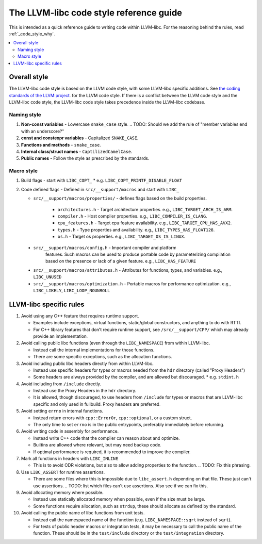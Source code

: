 .. _code_style_what:

========================================
The LLVM-libc code style reference guide
========================================

This is intended as a quick reference guide to writing code within LLVM-libc.
For the reasoning behind the rules, read :ref:`_code_style_why`.

.. contents::
   :depth: 2
   :local:

Overall style
=============

The LLVM-libc code style is based on the LLVM code style, with some
LLVM-libc specific additions. See `the coding standards of the LLVM project
<https://llvm.org/docs/CodingStandards.html>`_. for the LLVM code style. If
there is a conflict between the LLVM code style and the LLVM-libc code style,
the LLVM-libc code style takes precedence inside the LLVM-libc codebase.

Naming style
------------

#. **Non-const variables** - Lowercase ``snake_case`` style.
   .. TODO: Should we add the rule of "member variables end with an underscore?"
#. **const and constexpr variables** - Capitalized ``SNAKE_CASE``.
#. **Functions and methods** - ``snake_case``.
#. **Internal class/struct names** - ``CaptilizedCamelCase``.
#. **Public names** - Follow the style as prescribed by the standards.

Macro style
-----------

#. Build flags - start with ``LIBC_COPT_``
   * e.g. ``LIBC_COPT_PRINTF_DISABLE_FLOAT``
#. Code defined flags - Defined in ``src/__support/macros`` and start with ``LIBC_``

   * ``src/__support/macros/properties/`` - defines flags based on the build properties.

      * ``architectures.h`` - Target architecture properties.
        e.g., ``LIBC_TARGET_ARCH_IS_ARM``.
      * ``compiler.h`` - Host compiler properties.
        e.g., ``LIBC_COMPILER_IS_CLANG``.
      * ``cpu_features.h`` - Target cpu feature availability.
        e.g., ``LIBC_TARGET_CPU_HAS_AVX2``.
      * ``types.h`` - Type properties and availability.
        e.g., ``LIBC_TYPES_HAS_FLOAT128``.
      * ``os.h`` - Target os properties.
        e.g., ``LIBC_TARGET_OS_IS_LINUX``.

  * ``src/__support/macros/config.h`` - Important compiler and platform
     features. Such macros can be used to produce portable code by
     parameterizing compilation based on the presence or lack of a given
     feature. e.g., ``LIBC_HAS_FEATURE``
  * ``src/__support/macros/attributes.h`` - Attributes for functions, types,
    and variables. e.g., ``LIBC_UNUSED``
  * ``src/__support/macros/optimization.h`` - Portable macros for performance
    optimization. e.g., ``LIBC_LIKELY``, ``LIBC_LOOP_NOUNROLL``

LLVM-libc specific rules
========================

#. Avoid using any C++ feature that requires runtime support.

   * Examples include exceptions, virtual functions, static/global constructors,
     and anything to do with RTTI.
   * For C++ library features that don't require runtime support, see
     ``/src/__support/CPP/`` which may already provide an implementation.

#. Avoid calling public libc functions (even through the ``LIBC_NAMESPACE``) from
   within LLVM-libc.

   * Instead call the internal implementations for those functions.
   * There are some specific exceptions, such as the allocation functions.

#. Avoid including public libc headers directly from within LLVM-libc.

   * Instead use specific headers for types or macros needed from the ``hdr``
     directory (called "Proxy Headers")
   * Some headers are always provided by the compiler, and are allowed but
     discouraged.
     * e.g. ``stdint.h``

   .. TODO: add a doc on proxy headers.

#. Avoid including from ``/include`` directly.

   * Instead use the Proxy Headers in the ``hdr`` directory.
   * It is allowed, though discouraged, to use headers from ``/include`` for
     types or macros that are LLVM-libc specific and only used in fullbuild.
     Proxy headers are preferred.

#. Avoid setting ``errno`` in internal functions.

   * Instead return errors with ``cpp::ErrorOr``, ``cpp::optional``, or a custom
     struct.
   * The only time to set ``errno`` is in the public entrypoints, preferably
     immediately before returning.

#. Avoid writing code in assembly for performance.

   * Instead write C++ code that the compiler can reason about and optimize.
   * Builtins are allowed where relevant, but may need backup code.
   * If optimal performance is required, it is recommended to improve the
     compiler.

#. Mark all functions in headers with ``LIBC_INLINE``

   * This is to avoid ODR violations, but also to allow adding properties to
     the function.
     .. TODO: Fix this phrasing.

#. Use ``LIBC_ASSERT`` for runtime assertions.

   * There are some files where this is impossible due to ``libc_assert.h``
     depending on that file. These just can't use assertions.
     .. TODO: list which files can't use assertions. Also see if we can fix this.

#. Avoid allocating memory where possible.

   * Instead use statically allocated memory when possible, even if the size
     must be large.
   * Some functions require allocation, such as ``strdup``, these should
     allocate as defined by the standard.


#. Avoid calling the public name of libc functions from unit tests.

   * Instead call the namespaced name of the function (e.g.
     ``LIBC_NAMESPACE::sqrt`` instead of ``sqrt``).
   * For tests of public header macros or integration tests, it may be necessary
     to call the public name of the function. These should be in the
     ``test/include`` directory or the ``test/integration`` directory.
